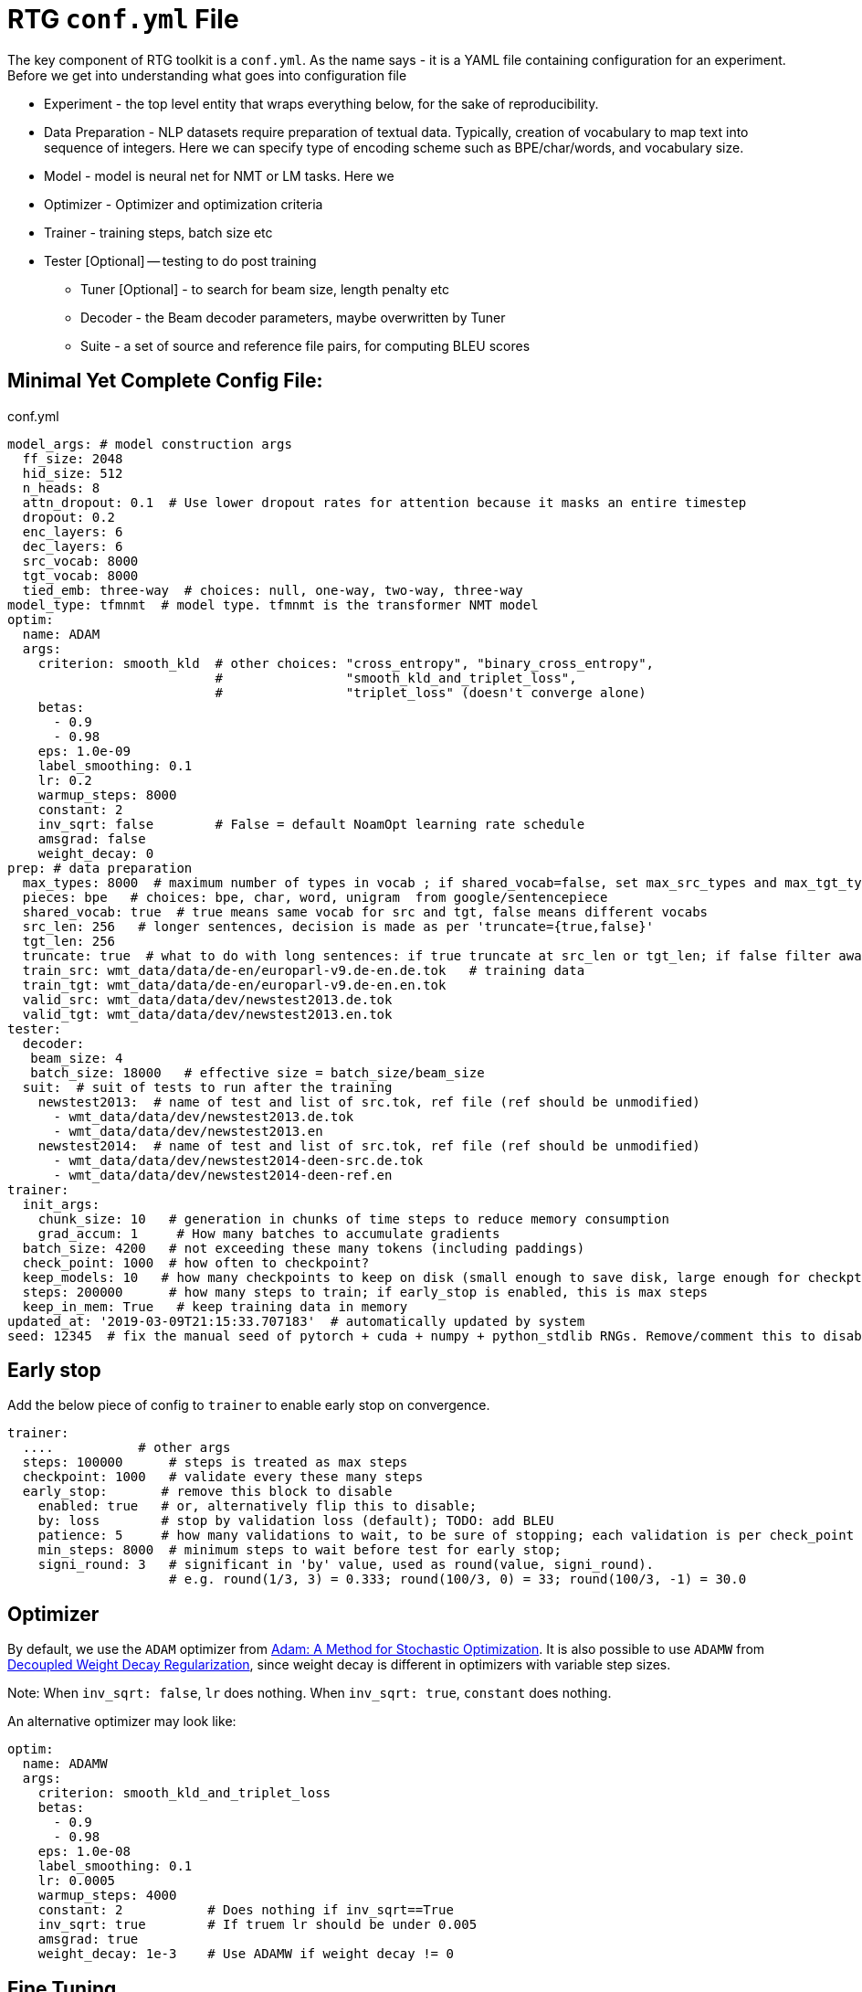 # RTG *`conf.yml`* File

The key component of RTG toolkit is a `conf.yml`. As the name says - it is a YAML file containing configuration
for an experiment.
Before we get into understanding what goes into configuration file

* Experiment - the top level entity that wraps everything below, for the sake of reproducibility.
* Data Preparation - NLP datasets require preparation of textual data. Typically, creation of
vocabulary to map text into sequence of integers. Here we can specify type of encoding scheme
such as BPE/char/words, and vocabulary size.
* Model - model is neural net for NMT or LM tasks. Here we
* Optimizer - Optimizer and optimization criteria
* Trainer - training steps, batch size etc
* Tester [Optional] -- testing to do post training
** Tuner [Optional] - to search for beam size, length penalty etc
** Decoder - the Beam decoder parameters, maybe overwritten by Tuner
** Suite - a set of source and reference file pairs, for computing BLEU scores


## Minimal Yet Complete Config File:

.conf.yml
[source,yaml]
----
model_args: # model construction args
  ff_size: 2048
  hid_size: 512
  n_heads: 8
  attn_dropout: 0.1  # Use lower dropout rates for attention because it masks an entire timestep 
  dropout: 0.2
  enc_layers: 6
  dec_layers: 6
  src_vocab: 8000
  tgt_vocab: 8000
  tied_emb: three-way  # choices: null, one-way, two-way, three-way
model_type: tfmnmt  # model type. tfmnmt is the transformer NMT model
optim:
  name: ADAM
  args:
    criterion: smooth_kld  # other choices: "cross_entropy", "binary_cross_entropy",
                           #                "smooth_kld_and_triplet_loss",
                           #                "triplet_loss" (doesn't converge alone)
    betas:
      - 0.9
      - 0.98
    eps: 1.0e-09
    label_smoothing: 0.1
    lr: 0.2
    warmup_steps: 8000
    constant: 2
    inv_sqrt: false        # False = default NoamOpt learning rate schedule
    amsgrad: false
    weight_decay: 0
prep: # data preparation
  max_types: 8000  # maximum number of types in vocab ; if shared_vocab=false, set max_src_types and max_tgt_types separately
  pieces: bpe   # choices: bpe, char, word, unigram  from google/sentencepiece
  shared_vocab: true  # true means same vocab for src and tgt, false means different vocabs
  src_len: 256   # longer sentences, decision is made as per 'truncate={true,false}'
  tgt_len: 256
  truncate: true  # what to do with long sentences: if true truncate at src_len or tgt_len; if false filter away
  train_src: wmt_data/data/de-en/europarl-v9.de-en.de.tok   # training data
  train_tgt: wmt_data/data/de-en/europarl-v9.de-en.en.tok
  valid_src: wmt_data/data/dev/newstest2013.de.tok
  valid_tgt: wmt_data/data/dev/newstest2013.en.tok
tester:
  decoder:
   beam_size: 4
   batch_size: 18000   # effective size = batch_size/beam_size
  suit:  # suit of tests to run after the training
    newstest2013:  # name of test and list of src.tok, ref file (ref should be unmodified)
      - wmt_data/data/dev/newstest2013.de.tok
      - wmt_data/data/dev/newstest2013.en
    newstest2014:  # name of test and list of src.tok, ref file (ref should be unmodified)
      - wmt_data/data/dev/newstest2014-deen-src.de.tok
      - wmt_data/data/dev/newstest2014-deen-ref.en
trainer:
  init_args:
    chunk_size: 10   # generation in chunks of time steps to reduce memory consumption
    grad_accum: 1     # How many batches to accumulate gradients
  batch_size: 4200   # not exceeding these many tokens (including paddings)
  check_point: 1000  # how often to checkpoint?
  keep_models: 10   # how many checkpoints to keep on disk (small enough to save disk, large enough for checkpt averaging
  steps: 200000      # how many steps to train; if early_stop is enabled, this is max steps
  keep_in_mem: True   # keep training data in memory
updated_at: '2019-03-09T21:15:33.707183'  # automatically updated by system
seed: 12345  # fix the manual seed of pytorch + cuda + numpy + python_stdlib RNGs. Remove/comment this to disable
----

## Early stop

Add the below piece of config to `trainer` to enable early stop on convergence.
[source,yaml]
----
trainer:
  ....           # other args
  steps: 100000      # steps is treated as max steps
  checkpoint: 1000   # validate every these many steps
  early_stop:       # remove this block to disable
    enabled: true   # or, alternatively flip this to disable;
    by: loss        # stop by validation loss (default); TODO: add BLEU
    patience: 5     # how many validations to wait, to be sure of stopping; each validation is per check_point steps
    min_steps: 8000  # minimum steps to wait before test for early stop;
    signi_round: 3   # significant in 'by' value, used as round(value, signi_round).
                     # e.g. round(1/3, 3) = 0.333; round(100/3, 0) = 33; round(100/3, -1) = 30.0

----

## Optimizer

By default, we use the `ADAM` optimizer from
link:https://arxiv.org/abs/1412.6980[Adam: A Method for Stochastic Optimization].
It is also possible to use `ADAMW` from link:https://arxiv.org/abs/1711.05101[Decoupled Weight Decay Regularization],
since weight decay is different in optimizers with variable step sizes.

Note: When `inv_sqrt: false`, `lr` does nothing. When `inv_sqrt: true`, `constant` does nothing.

An alternative optimizer may look like:
[source,yaml]
----
optim:
  name: ADAMW
  args:
    criterion: smooth_kld_and_triplet_loss
    betas:
      - 0.9
      - 0.98
    eps: 1.0e-08
    label_smoothing: 0.1
    lr: 0.0005
    warmup_steps: 4000
    constant: 2           # Does nothing if inv_sqrt==True
    inv_sqrt: true        # If truem lr should be under 0.005
    amsgrad: true
    weight_decay: 1e-3    # Use ADAMW if weight decay != 0
----

## Fine Tuning

We define fine tuning as the act of  changing the training data at certain time step in the training process.
To enable this feature, we need to do following.

Step1. specify, `finetune_src` `finetune_tgt` in the `prep` block as follows
[source,yaml]
----
prep: # data preparation
  ....
  train_src: wmt_data/data/de-en/europarl-v9.de-en.de.tok   # training data
  train_tgt: wmt_data/data/de-en/europarl-v9.de-en.en.tok
  finetune_src: wmt_data/data/de-en/finetune.de-en.de.tok   # Finetuning data
  finetune_tgt: wmt_data/data/de-en/finetune.de-en.en.tok
  valid_src: wmt_data/data/dev/newstest2013.de.tok
  valid_tgt: wmt_data/data/dev/newstest2013.en.tok
----
Step2, Inform the Trainer to continue training, edit the `trainer` block with `finetune_steps`.
[source,yaml]
----
trainer:
  batch_size: 12000        # training batch size
  steps: 200000           # how many steps to train
  finetune_steps: 300000 # fine tuning steps.
  finetune_batch_size: 1024  # fine tuning batch_size; optional; default is training batach_size

----
This makes the trainer use `train_{src,tgt}` for 0 - 200k steps,  followed by `finetune_{src,tgt}`
for 200k-300k steps. Note that `finetune_steps > steps` .

## Parent-Child : using pretrained model as parent
To initialize from another compatible model as parent, add `parent:` specification to conf.yml as shown below:
[source,yaml]
----
model_type: tfmnmt
model_args:
  # will be inherited from parent  ; see parent.mode.args: true
parent:
  experiment: <path/to/experiment/dir>
  vocab:
    shared: shared       # for reusing the shared vocab
    #src: src            # for separate vocabs
    #tgt: tgt
  model:
    args: true          # update/overwrite the model_args of child with the parent
    ensemble: 5         # how many checkpoints of parent to ensemble, to obtain initial state
# ... rest of the config such as prep, trainer etc
----

## Freezing some parts of model
Frozen weights associated to parts of network means the weights remain unmodified during the course of the training.
It is a useful feature when the model weights are initialized from a well trained parent model.
WKT Optimizer is the one that modifies model's parameters according to their gradients.
Therefore, to freeze the weights implies excluding the weights from optimizer.
Or alternatively, explicitly mention the parts of the model needs to be trained (i.e. updated by optimizer).

Here is an example -- comment or remove the parts that you wish to freeze in the below 6 layer network.
[source,yaml]
----
optim:
  name: ADAM
  args:
    ....# the usual args for optimizer
  trainable:  # trainable parameter
    include: # only include these and exclude everything else not listed here
    - src_embed
    - tgt_embed
    - generator
    - 'encoder:0,1,2,3,4,5'  # the numbers are layer indices starting from 0
    - 'decoder:0,1,2,3,4,5'  # the numbers are layer indices starting from 0
----
TODO: add support for `exclude` logic ie. include everything else except the mentioned.

This feature is supported only in `AbstractTransformerNMT` and all of its children.
If you are adding a new `NMTModel` or customising this feature, please override `get_trainable_parameters(self, include, exclude)` function to support this feature.

## Sharing the data from other experiment

In the new experiment config, add `same_data` to reference parent experiment from which the data
should be reused for training and validation. Note that this uses the same vocabulary as parent.
The child experiment creates a symbolic link to parent experiments data (instead of copying,
to reduce the disk space).

[source,yaml]
----

prep:
  same_data: path/to/prior/experiment_dir

----

## Vocabulary Preprocessing using Sentencepiece or NLCodec

link:https://github.com/google/sentencepiece[Google's sentencepiece] is an awesome lib for
preprocessing the text datasets.
We've used sentencepiece's python API since day-1 of RTG and it is the default library.
However, since the core sentencepiece is written in C++, it was hard to modify to explore some new
ideas on BPE (without knowing C++). So, we reimplemented BPE in pure python, with advanced
datastructures such as linked-lists, prefix tries and dirty-maxheap to match the speed.
Our reimplementation is named as link:https://github.com/isi-nlp/nlcodec/[NLCodec].
NLCoded can be enabled as:

[source, yaml]
----
prep:
  ....
  codec_lib: nlcodec  # default is sentpiece
----

### Vocabulary Types
Both `sentpiece` or `nlcodec` support `pieces=` `bpe`, `char`, `word`.

[source, yaml]
----
prep:
  ....
  codec_lib: nlcodec  # other option: sentpiece
  pieces: bpe         # other options: char, word
----
As of now, only `sentpiece` supports `pieces=unigram`.

### Character coverage

For `bpe` and `char` vocabulary types, a useful trick is to exclude low frequency character and mark them as `UNK's`.
Usually expressed as percentage of character coverage in training corpus.
Sentencepiece's default (when we last checked) is 99.95% ie 0.9995.
Here is how to set this for eg to 99.99% i.e. 0.9999 in `nlcodec`
[source, yaml]
----
prep:
  ....
  codec_lib: nlcodec  # other option: sentpiece
  pieces: bpe         # other options: char, word
  char_coverage: 0.9999         # other options: char, word
----

